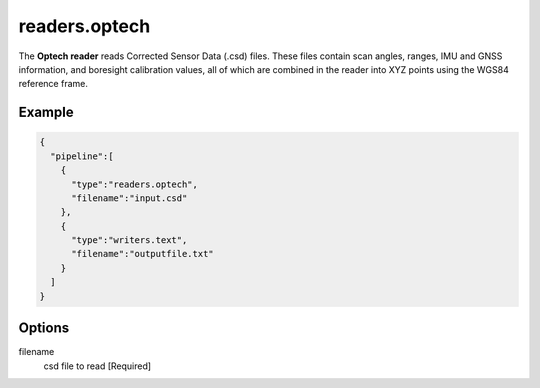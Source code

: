 .. _readers.optech:

readers.optech
==============

The **Optech reader** reads Corrected Sensor Data (.csd) files.  These files
contain scan angles, ranges, IMU and GNSS information, and boresight
calibration values, all of which are combined in the reader into XYZ points
using the WGS84 reference frame.


.. embed::

Example
-------

.. code-block:: json

    {
      "pipeline":[
        {
          "type":"readers.optech",
          "filename":"input.csd"
        },
        {
          "type":"writers.text",
          "filename":"outputfile.txt"
        }
      ]
    }


Options
-------

filename
  csd file to read [Required]
